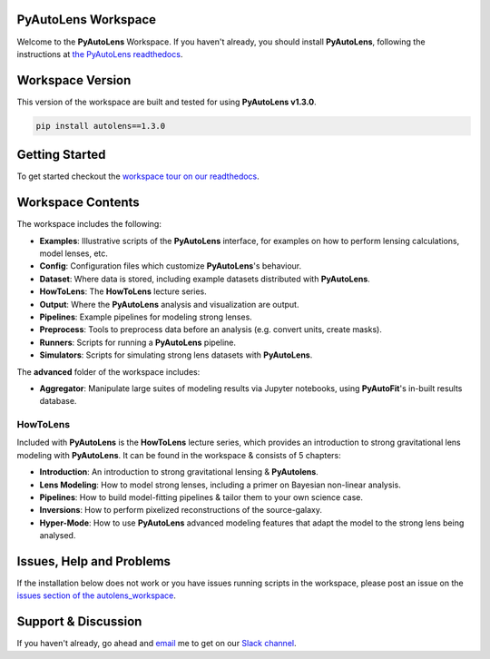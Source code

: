 PyAutoLens Workspace
====================

Welcome to the **PyAutoLens** Workspace. If you haven't already, you should install **PyAutoLens**, following the
instructions at `the PyAutoLens readthedocs <https://pyautolens.readthedocs.io/en/master/installation.html>`_.

Workspace Version
=================

This version of the workspace are built and tested for using **PyAutoLens v1.3.0**.

.. code-block:: python

    pip install autolens==1.3.0

Getting Started
===============

To get started checkout the `workspace tour on our readthedocs <https://pyautolens.readthedocs.io/en/latest/workspace.html>`_.

Workspace Contents
==================

The workspace includes the following:

- **Examples**: Illustrative scripts of the **PyAutoLens** interface, for examples on how to perform lensing calculations, model lenses, etc.
- **Config**: Configuration files which customize **PyAutoLens**'s behaviour.
- **Dataset**: Where data is stored, including example datasets distributed with **PyAutoLens**.
- **HowToLens**: The **HowToLens** lecture series.
- **Output**: Where the **PyAutoLens** analysis and visualization are output.
- **Pipelines**: Example pipelines for modeling strong lenses.
- **Preprocess**: Tools to preprocess data before an analysis (e.g. convert units, create masks).
- **Runners**: Scripts for running a **PyAutoLens** pipeline.
- **Simulators**: Scripts for simulating strong lens datasets with **PyAutoLens**.

The **advanced** folder of the workspace includes:

- **Aggregator**: Manipulate large suites of modeling results via Jupyter notebooks, using **PyAutoFit**'s in-built results database.

HowToLens
---------

Included with **PyAutoLens** is the **HowToLens** lecture series, which provides an introduction to strong gravitational
lens modeling with **PyAutoLens**. It can be found in the workspace & consists of 5 chapters:

- **Introduction**: An introduction to strong gravitational lensing & **PyAutolens**.
- **Lens Modeling**: How to model strong lenses, including a primer on Bayesian non-linear analysis.
- **Pipelines**: How to build model-fitting pipelines & tailor them to your own science case.
- **Inversions**: How to perform pixelized reconstructions of the source-galaxy.
- **Hyper-Mode**: How to use **PyAutoLens** advanced modeling features that adapt the model to the strong lens being analysed.

Issues, Help and Problems
=========================

If the installation below does not work or you have issues running scripts in the workspace, please post an issue on
the `issues section of the autolens_workspace <https://github.com/Jammy2211/autolens_workspace/issues>`_.

Support & Discussion
=====================

If you haven't already, go ahead and `email <https://github.com/Jammy2211>`_ me to get on our
`Slack channel <https://pyautolens.slack.com/>`_.
